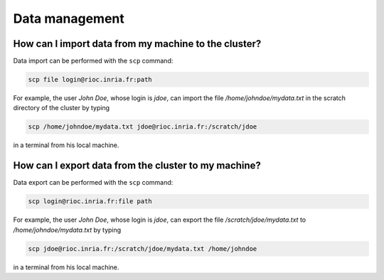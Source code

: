 Data management
===============

How can I import data from my machine to the cluster?
~~~~~~~~~~~~~~~~~~~~~~~~~~~~~~~~~~~~~~~~~~~~~~~~~~~~~

Data import can be performed with the ``scp`` command:

.. code-block:: bash

   scp file login@rioc.inria.fr:path

For example, the user `John Doe`, whose login is `jdoe`, can import the file `/home/johndoe/mydata.txt` in the scratch directory of the cluster by typing

.. code-block:: bash

   scp /home/johndoe/mydata.txt jdoe@rioc.inria.fr:/scratch/jdoe

in a terminal from his local machine.

How can I export data from the cluster to my machine?
~~~~~~~~~~~~~~~~~~~~~~~~~~~~~~~~~~~~~~~~~~~~~~~~~~~~~

Data export can be performed with the ``scp`` command:

.. code-block:: bash

   scp login@rioc.inria.fr:file path

For example, the user `John Doe`, whose login is `jdoe`, can export the file `/scratch/jdoe/mydata.txt` to `/home/johndoe/mydata.txt` by typing

.. code-block:: bash

   scp jdoe@rioc.inria.fr:/scratch/jdoe/mydata.txt /home/johndoe

in a terminal from his local machine.

